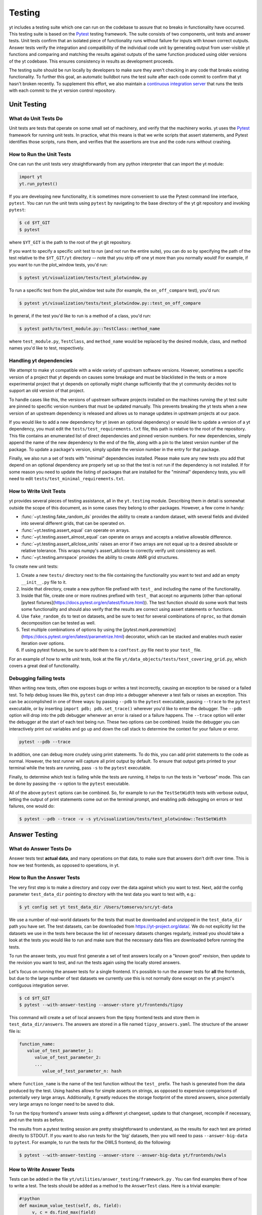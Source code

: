 .. _testing:

Testing
=======

yt includes a testing suite which one can run on the codebase to assure that no
breaks in functionality have occurred.  This testing suite is based on the Pytest_
testing framework.  The suite consists of two components, unit tests and answer
tests. Unit tests confirm that an isolated piece of functionality runs without
failure for inputs with known correct outputs.  Answer tests verify the
integration and compatibility of the individual code unit by generating output
from user-visible yt functions and comparing and matching the results against
outputs of the same function produced using older versions of the yt codebase.
This ensures consistency in results as development proceeds.

.. _nosetests:

The testing suite should be run locally by developers to make sure they aren't
checking in any code that breaks existing functionality.  To further this goal,
an automatic buildbot runs the test suite after each code commit to confirm
that yt hasn't broken recently.  To supplement this effort, we also maintain a
`continuous integration server <https://tests.yt-project.org>`_ that runs the
tests with each commit to the yt version control repository.

.. _unit_testing:

Unit Testing
------------

What do Unit Tests Do
^^^^^^^^^^^^^^^^^^^^^

Unit tests are tests that operate on some small set of machinery, and verify
that the machinery works.  yt uses the `Pytest
<https://docs.pytest.org/en/latest/>`_ framework for running unit tests.  In
practice, what this means is that we write scripts that assert statements, and
Pytest identifies those scripts, runs them, and verifies that the assertions are
true and the code runs without crashing.

How to Run the Unit Tests
^^^^^^^^^^^^^^^^^^^^^^^^^

One can run the unit tests very straightforwardly from any python interpreter
that can import the yt module:

.. code-block:: python

   import yt
   yt.run_pytest()

If you are developing new functionality, it is sometimes more convenient to use
the Pytest command line interface, ``pytest``. You can run the unit tests
using ``pytest`` by navigating to the base directory of the yt git
repository and invoking ``pytest``:

.. code-block:: bash

   $ cd $YT_GIT
   $ pytest

where ``$YT_GIT`` is the path to the root of the yt git repository.

If you want to specify a specific unit test to run (and not run the entire
suite), you can do so by specifying the path of the test relative to the
``$YT_GIT/yt`` directory -- note that you strip off one yt more than you
normally would!  For example, if you want to run the plot_window tests, you'd
run:

.. code-block:: bash

   $ pytest yt/visualization/tests/test_plotwindow.py

To run a specific test from the plot_window test suite (for example, the ``on_off_compare`` test), you'd run:

.. code-block:: bash

   $ pytest yt/visualization/tests/test_plotwindow.py::test_on_off_compare

In general, if the test you'd like to run is a method of a class, you'd run:

.. code-block:: bash

   $ pytest path/to/test_module.py::TestClass::method_name

where ``test_module.py``, ``TestClass``, and ``method_name`` would be replaced by the desired module, class, and method names you'd like to test, respectively.

Handling yt dependencies
^^^^^^^^^^^^^^^^^^^^^^^^

We attempt to make yt compatible with a wide variety of upstream software
versions. However, sometimes a specific version of a project that yt depends on
causes some breakage and must be blacklisted in the tests or a more
experimental project that yt depends on optionally might change sufficiently
that the yt community decides not to support an old version of that project.

To handle cases like this, the versions of upstream software projects installed
on the machines running the yt test suite are pinned to specific version
numbers that must be updated manually. This prevents breaking the yt tests when
a new version of an upstream dependency is released and allows us to manage
updates in upstream projects at our pace.

If you would like to add a new dependency for yt (even an optional dependency)
or would like to update a version of a yt dependency, you must edit the
``tests/test_requirements.txt`` file, this path is relative to the root of the
repository. This file contains an enumerated list of direct dependencies and
pinned version numbers. For new dependencies, simply append the name of the new
dependency to the end of the file, along with a pin to the latest version
number of the package. To update a package's version, simply update the version
number in the entry for that package.

Finally, we also run a set of tests with "minimal" dependencies installed. Please make sure any new tests you add that depend on an optional dependency are properly set up so that the test is not run if the dependency is not installed. If for some reason you need to update the listing of packages that are installed for the "minimal" dependency tests, you will need to edit ``tests/test_minimal_requirements.txt``.

How to Write Unit Tests
^^^^^^^^^^^^^^^^^^^^^^^

yt provides several pieces of testing assistance, all in the ``yt.testing``
module.  Describing them in detail is somewhat outside the scope of this
document, as in some cases they belong to other packages.  However, a few come
in handy:

* :func:`~yt.testing.fake_random_ds` provides the ability to create a random
  dataset, with several fields and divided into several different
  grids, that can be operated on.
* :func:`~yt.testing.assert_equal` can operate on arrays.
* :func:`~yt.testing.assert_almost_equal` can operate on arrays and accepts a
  relative allowable difference.
* :func:`~yt.testing.assert_allclose_units` raises an error if two arrays are
  not equal up to a desired absolute or relative tolerance. This wraps numpy's
  assert_allclose to correctly verify unit consistency as well.
* :func:`~yt.testing.amrspace` provides the ability to create AMR grid
  structures.

To create new unit tests:

#. Create a new ``tests/`` directory next to the file containing the
   functionality you want to test and add an empty ``__init__.py`` file to
   it.
#. Inside that directory, create a new python file prefixed with ``test_`` and
   including the name of the functionality.
#. Inside that file, create one or more routines prefixed with ``test_`` that
   accept no arguments (other than optional [pytest fixtures](https://docs.pytest.org/en/latest/fixture.html)). The test function should do some work that tests some
   functionality and should also verify that the results are correct using
   assert statements or functions.
#. Use ``fake_random_ds`` to test on datasets, and be sure to test for
   several combinations of ``nproc``, so that domain decomposition can be
   tested as well.
#. Test multiple combinations of options by using the
   [`pytest.mark.parametrize`](https://docs.pytest.org/en/latest/parametrize.html)
   decorator, which can be stacked and enables much easier iteration over options.
#. If using pytest fixtures, be sure to add them to a ``conftest.py`` file next to your ``test_`` file.

For an example of how to write unit tests, look at the file
``yt/data_objects/tests/test_covering_grid.py``, which covers a great deal of
functionality.

Debugging failing tests
^^^^^^^^^^^^^^^^^^^^^^^

When writing new tests, often one exposes bugs or writes a test incorrectly,
causing an exception to be raised or a failed test. To help debug issues like
this, ``pytest`` can drop into a debugger whenever a test fails or raises an
exception. This can be accomplished in one of three ways: by passing ``--pdb`` to the ``pytest`` executable, passing ``--trace`` to the ``pytest`` executable, or by inserting ``import pdb; pdb.set_trace()`` wherever you'd like to enter the debugger. The ``--pdb`` option will drop into the pdb debugger
whenever an error is raised or a failure happens. The ``--trace`` option will enter the debugger at the start of each test being run. These two options can be combined. Inside the debugger you can interactively print out variables and go up and down the call stack to determine the context for your failure or error.

.. code-block:: bash

    pytest --pdb --trace

In addition, one can debug more crudely using print statements. To do this,
you can add print statements to the code as normal. However, the test runner
will capture all print output by default. To ensure that output gets printed
to your terminal while the tests are running, pass ``-s`` to the ``pytest``
executable.

Finally, to determine which test is failing while the tests are running, it helps to run the tests in "verbose" mode. This can be done by passing the ``-v`` option to the ``pytest`` executable.

All of the above ``pytest`` options can be combined. So, for example to run
the ``TestSetWidth`` tests with verbose output, letting the output of print
statements come out on the terminal prompt, and enabling pdb debugging on errors
or test failures, one would do:

.. code-block:: bash

    $ pytest --pdb --trace -v -s yt/visualization/tests/test_plotwindow::TestSetWidth

.. _answer_testing:

Answer Testing
--------------

What do Answer Tests Do
^^^^^^^^^^^^^^^^^^^^^^^

Answer tests test **actual data**, and many operations on that data, to make
sure that answers don't drift over time.  This is how we test frontends, as
opposed to operations, in yt.

.. _run_answer_testing:

How to Run the Answer Tests
^^^^^^^^^^^^^^^^^^^^^^^^^^^

The very first step is to make a directory and copy over the data against which
you want to test. Next, add the config parameter ``test_data_dir`` pointing to
directory with the test data you want to test with, e.g.:

.. code-block:: bash

   $ yt config set yt test_data_dir /Users/tomservo/src/yt-data

We use a number of real-world datasets for the tests that must be downloaded and
unzipped in the ``test_data_dir`` path you have set. The test datasets, can be
downloaded from https://yt-project.org/data/. We do not explicitly list the
datasets we use in the tests here because the list of necessary datasets changes
regularly, instead you should take a look at the tests you would like to run and
make sure that the necessary data files are downloaded before running the tests.

To run the answer tests, you must first generate a set of test answers locally
on a "known good" revision, then update to the revision you want to test, and
run the tests again using the locally stored answers.

Let's focus on running the answer tests for a single frontend. It's possible to
run the answer tests for **all** the frontends, but due to the large number of
test datasets we currently use this is not normally done except on the yt
project's contiguous integration server.

.. code-block:: bash

   $ cd $YT_GIT
   $ pytest --with-answer-testing --answer-store yt/frontends/tipsy

This command will create a set of local answers from the tipsy frontend tests
and store them in ``test_data_dir/answers``. The answers are stored in a file named ``tipsy_answers.yaml``. The structure of the answer file is:

.. code-block:: bash

   function_name:
      value_of_test_parameter_1:
         value_of_test_parameter_2:
         ...
            value_of_test_parameter_n: hash

where ``function_name`` is the name of the test function without the ``test_`` prefix. The hash is generated from the data produced by the test. Using hashes allows for simple asserts on strings, as opposed to expensive comparisons of potentially very large arrays. Additionally, it greatly reduces the storage footprint of the stored answers, since potentially very large arrays no longer need to be saved to disk.

To run the tipsy frontend's answer tests using a different yt changeset, update to that changeset, recompile if necessary, and run the tests as before.

The results from a pytest testing session are pretty straightforward to
understand, as the results for each test are printed directly to STDOUT. If you
want to also run tests for the 'big' datasets, then you will need to pass
``--answer-big-data`` to ``pytest``.  For example, to run the tests for the
OWLS frontend, do the following:

.. code-block:: bash

   $ pytest --with-answer-testing --answer-store --answer-big-data yt/frontends/owls


How to Write Answer Tests
^^^^^^^^^^^^^^^^^^^^^^^^^

Tests can be added in the file ``yt/utilities/answer_testing/framework.py`` .
You can find examples there of how to write a test.  The tests should be added as a method to the ``AnswerTest`` class. Here is a trivial example:

.. code-block:: python

   #!python
   def maximum_value_test(self, ds, field):
        v, c = ds.find_max(field)
        result = np.empty(4, dtype="float64")
        result[0] = v
        result[1:] = c
        return result.tostring()

What this does is calculate the location and value of the maximum of a
field.  It then puts that into the variable result and returns result's
binary data (which is used in the generation of the hash by the caller of
the test).

If we wanted to use this test on a specific frontend (Enzo, for example), we would add a method prefixed with ``test_`` to the ``TestEnzo`` class in ``yt/frontends/enzo/tests/test_outputs.py``. This method would look like:

.. code-block:: python

   @requires_file(enzo_tiny)
   def test_max_value(self):
      hashes = OrderedDict()
      hashes['max_value'] = OrderedDict()
      ds = yt.load(enzo_tiny)
      for f in ds.field_list:
         h = utils.generate_hash(self.maximum_value_test(ds, f))
         hashes['max_value_test'][f] = h
      hashes = {'test_max_value' : hashes}
      utils.handle_hashes(self.save_dir, answer_file, hashes, self.answer_store)

What this does is load in the test data being used (in this case, the data stored in the ``enzo_tiny`` file) and then set up an ordered dictionary for storing the result of each test. The ordered dictionary should be keyed by the test name and then each test parameter, in turn. This makes it easy to identify which test and which combination of parameters causes a test to fail.

We then loop over every field in the dataset's field list and run the ``maximum_value_test`` on that field. The binary data returned by the test is then converted into a hash string by the function ``yt.utilities.answer_testing.utils.generate_hash``. This hash is then saved as the value in the nested dictionary keyed by the test name and the test parameter (the field name, in this case).

Lastly, once all of the tests have been run, we make a dictionary whose key is the  method name and whose value is the hash OrderedDict. We then call the function ``yt.utilities.answer_testing.utils.handle_hashes``, which uses the already set up answer testing directory, the name of the answer_file for the desired changeset, the generated hashes, and  the variable ``answer_store``.

``answer_store`` is set to ``False`` if the command line option ``--answer-store`` is not used and ``True`` if it is. If ``--answer-store`` is set, then ``handle_hashes`` will save the generated hashes to the ``answer_file`` file. If it is not set, it will compare the generated hashes with those assumed to be already saved in the ``answer_file`` file.

To write a new test:

* Add a method to the ``AnswerTest`` class
* Where applicable, the test should return hashable binary data

To use the new test:

* Define a new method in the desired frontend's ``test_outputs.py`` file prefixed with ``test_``
* If the test returns hashable data, set up an ``OrderedDict`` whose keys will be the test name and whose values will be another (or more than one) ``OrderedDict``. This allows for multiple tests to be called in the same method
* The keys of these nested ordered dictionaries should be the name or value of the test parameter
* Create a dictionary whose key is the method name and whose value is the hash OrderedDict. This is done because, for a given frontend, every test method writes its data to the same file. As such, this makes it easier to identify where the results from each method are in the answer file.
* Call ``utils.generate_hash`` on the binary data returned by the test
* Once all of the hashes have been generated, call ``handle_hashes`` on them to either save the generated answers or compare them to already saved answers

How To Write Answer Tests for a Frontend
^^^^^^^^^^^^^^^^^^^^^^^^^^^^^^^^^^^^^^^^

To add a new frontend answer test, first write a new set of tests for the data.
The Enzo example in ``yt/frontends/enzo/tests/test_outputs.py`` is
considered canonical.  Do these things:

* Create a new directory, ``tests`` inside the frontend's directory.

* Create a new file, ``test_outputs.py`` in the frontend's ``tests``
  directory.

* Create a new routine that operates similarly to the routines you can see
  in Enzo's output tests.

* This routine should test a number of different fields and data objects.

* The test routine itself should be decorated with
    ``@requires_ds(test_dataset_name)``. The ``test_dataset_name`` should be a string containing the path you would pass to the ``yt.load`` function. It does not need to be the full path to the dataset, since the path will be automatically prepended with the location of the test data directory.  See :ref:`configuration-file` for more information about the ``test_data-dir`` configuration option.

* There are ``small_patch_amr`` and ``big_patch_amr`` routines that you can
    use to execute a bunch of standard tests. In addition we have created
    ``sph_answer`` which is more suited for particle SPH datasets. This is where
    you should start, and then use additional tests that stress the outputs in
    whatever ways are necessary to ensure functionality.

* If the test uses a large dataset, the test routine should be decorated with ``@pytest.mark.skipif(not pytest.config.getvalue('--answer-big-data'), reason="--answer-big-data not set.")`` so that it is not run unless the ``--answer-big-data`` command line option is used

* If it's a new frontend, the test routines should all be methods of a class ``TestFrontendName`` that inherits from ``AnswerTest``.

* This class should be decorated with ``@pytest.mark.skipif(not pytest.config.getvalue('--with-answer-testing'), reason="--with-answer-testing not set.")`` so that it is not run unless the ``--with-answer-testing`` command line option is passed

If you are adding to a frontend that has a few tests already, skip the first
two steps.

How to Write Image Comparison Tests
^^^^^^^^^^^^^^^^^^^^^^^^^^^^^^^^^^^

We have a number of tests designed to compare images as part of yt. We make use
of some functionality from matplotlib to automatically compare images and detect
differences, if any. Image comparison tests are used in the plotting and volume
rendering machinery.

The easiest way to use the image comparison tests is to make use of the
``generic_image_test`` method. This method takes one argument:

* The name of the saved image file

You *must* decorate your test function with ``requires_ds``, otherwise the
answer testing machinery will not be properly set up.

Here is an example test function:

.. code-block:: python

   from collections import OrderedDict
   import os
   import tempfile

   import yt
   import yt.utilities.answer_testing.framework as fw
   from yt.utilities.answer_testing import utils

   answer_file = 'myfrontend_answers.yaml'

   @pytest.mark.skipif(not pytest.config.getvalue('--with-answer-testing'), reason="--with-answer-testing not set")
   class TestMyFrontend(fw.AnswerTest)
      @pytest.mark.usefixtures('temp_dir')
      @utils.requires_ds(my_ds)
      def test_my_ds():
          ds = utils.data_dir_load(my_ds)
          hashes = OrderedDict()
          hashes['generic_image'] = OrderedDict()
          for f in ds.field_list:
             tmpfd, tmpfname = tempfile.mkstemp(suffix='.png')
             os.close(tmpfd)
             plt = yt.ProjectionPlot(ds, 'z', [f])
             plt.savefig(tmpfname)
             h = utils.generate_hash(self.generic_image_test(tmpfname))
             hashes['generic_image'][f] = h
          hashes = {'test_my_ds': hashes}
          utils.handle_hashes(self.save_dir, answer_file, hashes, self.answer_store)

Another good example of an image comparison test is the
``plot_window_attribute_test`` defined in the answer testing framework and used in
``yt/visualization/tests/test_plotwindow.py``. This test shows how a new answer
test subclass can be used to programmatically test a variety of different methods
of a complicated class using the same test class. This sort of image comparison
test is more useful if you are finding yourself writing a ton of boilerplate
code to get your image comparison test working.  The ``generic_image_test`` is
more useful if you only need to do a one-off image comparison test.

Enabling Answer Tests on Jenkins
^^^^^^^^^^^^^^^^^^^^^^^^^^^^^^^^
Before any code is added to or modified in the yt codebase, each incoming
changeset is run against all available unit and answer tests on our `continuous
integration server <https://tests.yt-project.org>`_. While unit tests are
autodiscovered by `pytest`_ itself,
answer tests require definition of which set of tests constitute to a given
answer. Configuration for the integration server is stored in
*tests/tests.yaml* in the main yt repository:

.. code-block:: yaml

   answer_tests:
      local_artio_000:
         - yt/frontends/artio/tests/test_outputs.py
   # ...
   other_tests:
      unittests:
         - '-v'
         - '-s'

Each element under *answer_tests* defines answer name (*local_artio_000* in above
snippet) and specifies a list of files/classes/methods that will be validated
(*yt/frontends/artio/tests/test_outputs.py* in above snippet). On the testing
server it is translated to:

.. code-block:: bash

   $ pytest --with-answer-testing --answer-big-data \
      --answer-name=local_artio_000 \
      yt/frontends/artio/tests/test_outputs.py

If the answer doesn't exist on the server yet, ``pytest`` is run twice and
during first pass ``--answer-store`` is added to the command line.

Updating Answers
~~~~~~~~~~~~~~~~

In order to regenerate answers for a particular set of tests it is sufficient to
change the answer name in *tests/tests.yaml* e.g.:

.. code-block:: diff

   --- a/tests/tests.yaml
   +++ b/tests/tests.yaml
   @@ -25,7 +25,7 @@
        - yt/analysis_modules/halo_finding/tests/test_rockstar.py
        - yt/frontends/owls_subfind/tests/test_outputs.py

   -  local_owls_000:
   +  local_owls_001:
        - yt/frontends/owls/tests/test_outputs.py

      local_pw_000:

would regenerate answers for OWLS frontend.

When adding tests to an existing set of answers (like ``local_owls_000`` or ``local_varia_000``),
it is considered best practice to first submit a pull request adding the tests WITHOUT incrementing
the version number. Then, allow the tests to run (resulting in "no old answer" errors for the missing
answers). If no other failures are present, you can then increment the version number to regenerate
the answers. This way, we can avoid accidentally covering up test breakages.

Adding New Answer Tests
~~~~~~~~~~~~~~~~~~~~~~~

In order to add a new set of answer tests, it is sufficient to extend the
*answer_tests* list in *tests/tests.yaml* e.g.:

.. code-block:: diff

   --- a/tests/tests.yaml
   +++ b/tests/tests.yaml
   @@ -60,6 +60,10 @@
        - yt/analysis_modules/absorption_spectrum/tests/test_absorption_spectrum.py:test_absorption_spectrum_non_cosmo
        - yt/analysis_modules/absorption_spectrum/tests/test_absorption_spectrum.py:test_absorption_spectrum_cosmo

   +  local_gdf_000:
   +    - yt/frontends/gdf/tests/test_outputs.py
   +
   +
    other_tests:
      unittests:

Restricting Python Versions for Answer Tests
~~~~~~~~~~~~~~~~~~~~~~~~~~~~~~~~~~~~~~~~~~~~

If for some reason a test can be run only for a specific version of python it is
possible to indicate this by adding a ``[py2]`` or ``[py3]`` tag. For example:

.. code-block:: yaml

   answer_tests:
      local_test_000:
         - yt/test_A.py  # [py2]
         - yt/test_B.py  # [py3]

would result in ``test_A.py`` being run only for *python2* and ``test_B.py``
being run only for *python3*.
